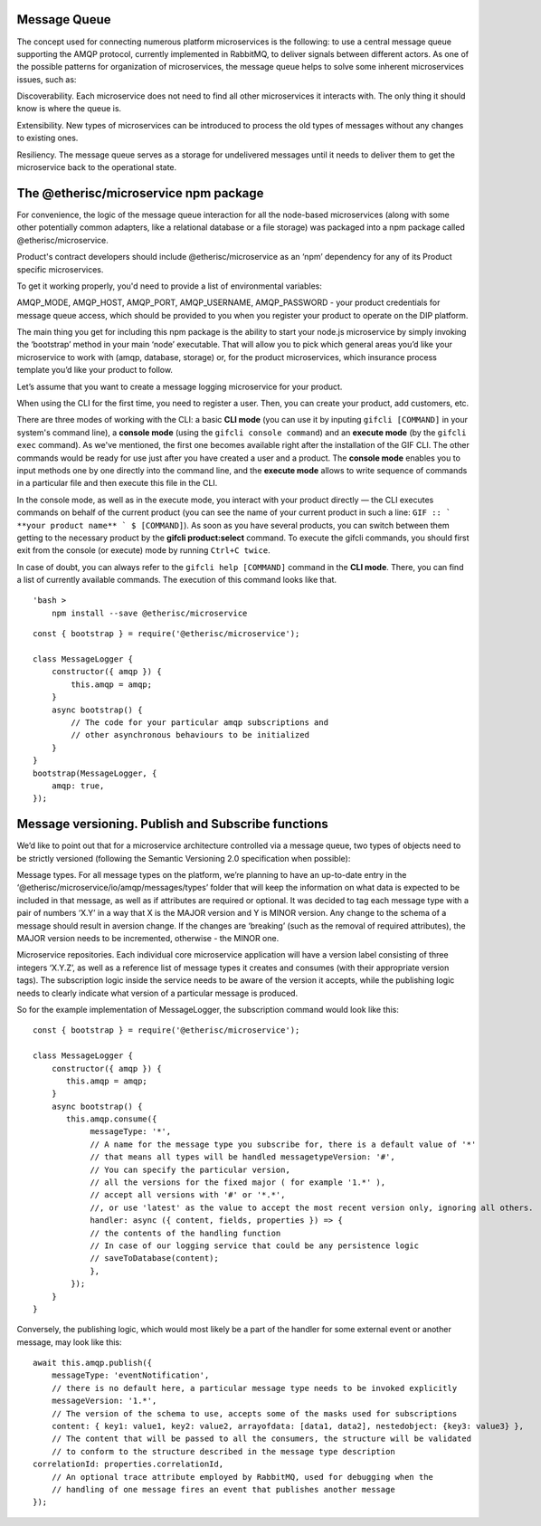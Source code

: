 ﻿
Message Queue
*************

The concept used for connecting numerous platform microservices is the following: to use a central message queue supporting the AMQP protocol, currently implemented in RabbitMQ, to deliver signals between different actors. As one of the possible patterns for organization of microservices, the message queue helps to solve some inherent microservices issues, such as: 

Discoverability. Each microservice does not need to find all other microservices it interacts with. The only thing it should know is where the queue is.

Extensibility. New types of microservices can be introduced to process the old types of messages without any changes to existing ones.

Resiliency. The message queue serves as a storage for undelivered messages until it needs to deliver them to get the microservice back to the operational state.


.. image:: message_queue.png
    :scale: 100 %
    :align: center
    :alt: message queue


The @etherisc/microservice npm package
**************************************

For convenience, the logic of the message queue interaction for all the node-based microservices (along with some other potentially common adapters, like a relational database or a file storage) was packaged into a npm package called @etherisc/microservice. 

Product's contract developers should include @etherisc/microservice as an ‘npm’ dependency for any of its Product specific microservices.

To get it working properly, you'd need to provide a list of environmental variables:

AMQP_MODE, AMQP_HOST, AMQP_PORT, AMQP_USERNAME, AMQP_PASSWORD - your product credentials for message queue access, which should be provided to you when you register your product to operate on the DIP platform.

The main thing you get for including this npm package is the ability to start your node.js microservice by simply invoking the ‘bootstrap’ method in your main ‘node’ executable. That will allow you to pick which general areas you’d like your microservice to work with (amqp, database, storage) or, for the product microservices, which insurance process template you’d like your product to follow.

Let’s assume that you want to create a message logging microservice for your product.

When using the CLI for the first time, you need to register a user. Then, you can create your product, add customers, etc.

There are three modes of working with the CLI: a basic **CLI mode** (you can use it by inputing ``gifcli [COMMAND]`` in your system's command line), a **console mode** (using the ``gifcli console command``) and an **execute mode** (by the ``gifcli exec`` command). As we've mentioned, the first one becomes available right after the installation of the GIF CLI. The other commands would be ready for use just after you have created a user and a product. The **console mode** enables you to input methods one by one directly into the command line, and the **execute mode** allows to write sequence of commands in a particular file and then execute this file in the CLI.

In the console mode, as well as in the execute mode, you interact with your product directly — the CLI executes commands on behalf of the current product (you can see the name of your current product in such a line: ``GIF :: ` **your product name** ` $ [COMMAND]``). As soon as you have several products, you can switch between them getting to the necessary product by the **gifcli product:select** command. To execute the gifcli commands, you should first exit from the console (or execute) mode by running ``Ctrl+C twice``.

In case of doubt, you can always refer to the ``gifcli help [COMMAND]`` command in the **CLI mode**. There, you can find a list of currently available commands. The execution of this command looks like that.

::

    'bash >
        npm install --save @etherisc/microservice



::

    const { bootstrap } = require('@etherisc/microservice');
 
    class MessageLogger {
        constructor({ amqp }) {
            this.amqp = amqp;
        }
        async bootstrap() {
            // The code for your particular amqp subscriptions and
            // other asynchronous behaviours to be initialized
        }
    }
    bootstrap(MessageLogger, {
        amqp: true,  
    });



Message versioning. Publish and Subscribe functions
***************************************************

We’d like to point out that for a microservice architecture controlled via a message queue, two types of objects need to be strictly versioned (following the Semantic Versioning 2.0 specification when possible):

Message types. For all message types on the platform, we’re planning to have an up-to-date entry in the ‘@etherisc/microservice/io/amqp/messages/types’ folder that will keep the information on what data is expected to be included in that message, as well as if attributes are required or optional. It was decided to tag each message type with a pair of numbers ‘X.Y’ in a way that X is the MAJOR version and Y is MINOR version. Any change to the schema of a message should result in aversion change. If the changes are ‘breaking’ (such as the removal of required attributes), the MAJOR version needs to be incremented, otherwise - the MINOR one.

Microservice repositories. Each individual core microservice application will have a version label consisting of three integers ‘X.Y.Z’, as well as a reference list of message types it creates and consumes (with their appropriate version tags). The subscription logic inside the service needs to be aware of the version it accepts, while the publishing logic needs to clearly indicate what version of a particular message is produced.

So for the example implementation of MessageLogger, the subscription command would look like this:

::

    const { bootstrap } = require('@etherisc/microservice');
 
    class MessageLogger {
        constructor({ amqp }) {
           this.amqp = amqp;
        }
        async bootstrap() {
           this.amqp.consume({
                messageType: '*',               
                // A name for the message type you subscribe for, there is a default value of '*'
                // that means all types will be handled messagetypeVersion: '#', 
                // You can specify the particular version,
                // all the versions for the fixed major ( for example '1.*' ),
                // accept all versions with '#' or '*.*',
                //, or use 'latest' as the value to accept the most recent version only, ignoring all others.
                handler: async ({ content, fields, properties }) => {
                // the contents of the handling function
                // In case of our logging service that could be any persistence logic
                // saveToDatabase(content);
                },
            });
        }
    }


Conversely, the publishing logic, which would most likely be a part of the handler for some external event or another message, may look like this:

::

    await this.amqp.publish({
        messageType: 'eventNotification',
        // there is no default here, a particular message type needs to be invoked explicitly
        messageVersion: '1.*',
        // The version of the schema to use, accepts some of the masks used for subscriptions
        content: { key1: value1, key2: value2, arrayofdata: [data1, data2], nestedobject: {key3: value3} },
        // The content that will be passed to all the consumers, the structure will be validated
        // to conform to the structure described in the message type description
    correlationId: properties.correlationId,
        // An optional trace attribute employed by RabbitMQ, used for debugging when the
        // handling of one message fires an event that publishes another message
    });

